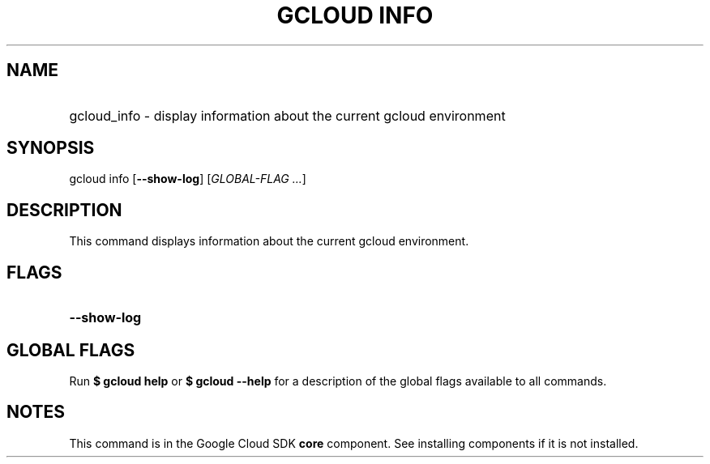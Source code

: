 .TH "GCLOUD INFO" "1" "" "" ""
.ie \n(.g .ds Aq \(aq
.el       .ds Aq '
.nh
.ad l
.SH "NAME"
.HP
gcloud_info \- display information about the current gcloud environment
.SH "SYNOPSIS"
.sp
gcloud info [\fB\-\-show\-log\fR] [\fIGLOBAL\-FLAG \&...\fR]
.SH "DESCRIPTION"
.sp
This command displays information about the current gcloud environment\&.
.SH "FLAGS"
.HP
\fB\-\-show\-log\fR
.RE
.SH "GLOBAL FLAGS"
.sp
Run \fB$ \fR\fBgcloud\fR\fB help\fR or \fB$ \fR\fBgcloud\fR\fB \-\-help\fR for a description of the global flags available to all commands\&.
.SH "NOTES"
.sp
This command is in the Google Cloud SDK \fBcore\fR component\&. See installing components if it is not installed\&.
